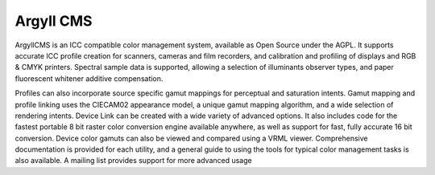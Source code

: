 ﻿

.. index::
   Color (argyll)


.. _color_argyll_cms:

=================
Argyll CMS
=================


.. seealso:: http://www.argyllcms.com/



ArgyllCMS is an ICC compatible color management system, available as Open Source
under the AGPL. It supports accurate ICC profile creation for scanners, cameras
and film recorders, and calibration and profiling of displays and RGB & CMYK
printers. Spectral sample data is supported, allowing a selection of illuminants
observer types, and paper fluorescent whitener additive compensation.

Profiles can also incorporate source specific gamut mappings for perceptual
and saturation intents. Gamut mapping and profile linking uses the CIECAM02
appearance model, a unique gamut mapping algorithm, and a wide selection of
rendering intents. Device Link can be created with a wide variety of advanced
options. It also includes code for the fastest portable 8 bit raster color
conversion engine available anywhere, as well as support for fast, fully
accurate 16 bit conversion. Device color gamuts can also be viewed and
compared using a VRML viewer. Comprehensive documentation is provided for each
utility, and a general guide to using the tools for typical color management
tasks is also available. A mailing list provides support for more advanced usage

